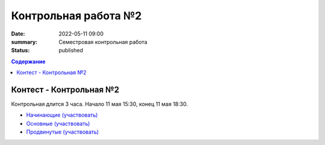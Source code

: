Контрольная работа №2
#####################

:date: 2022-05-11 09:00
:summary: Семестровая контрольная работа
:status: published

.. default-role:: code
.. contents:: Содержание

Контест - Контрольная №2
========================

Контрольная длится 3 часа.
Начало 11 мая 15:30, конец 11 мая 18:30.

- `Начинающие (участвовать) <http://judge2.vdi.mipt.ru/cgi-bin/new-client?contest_id=94271>`_
- `Основные (участвовать) <http://judge2.vdi.mipt.ru/cgi-bin/new-client?contest_id=94272>`_
- `Продвинутые (участвовать) <http://judge2.vdi.mipt.ru/cgi-bin/new-client?contest_id=94273>`_
